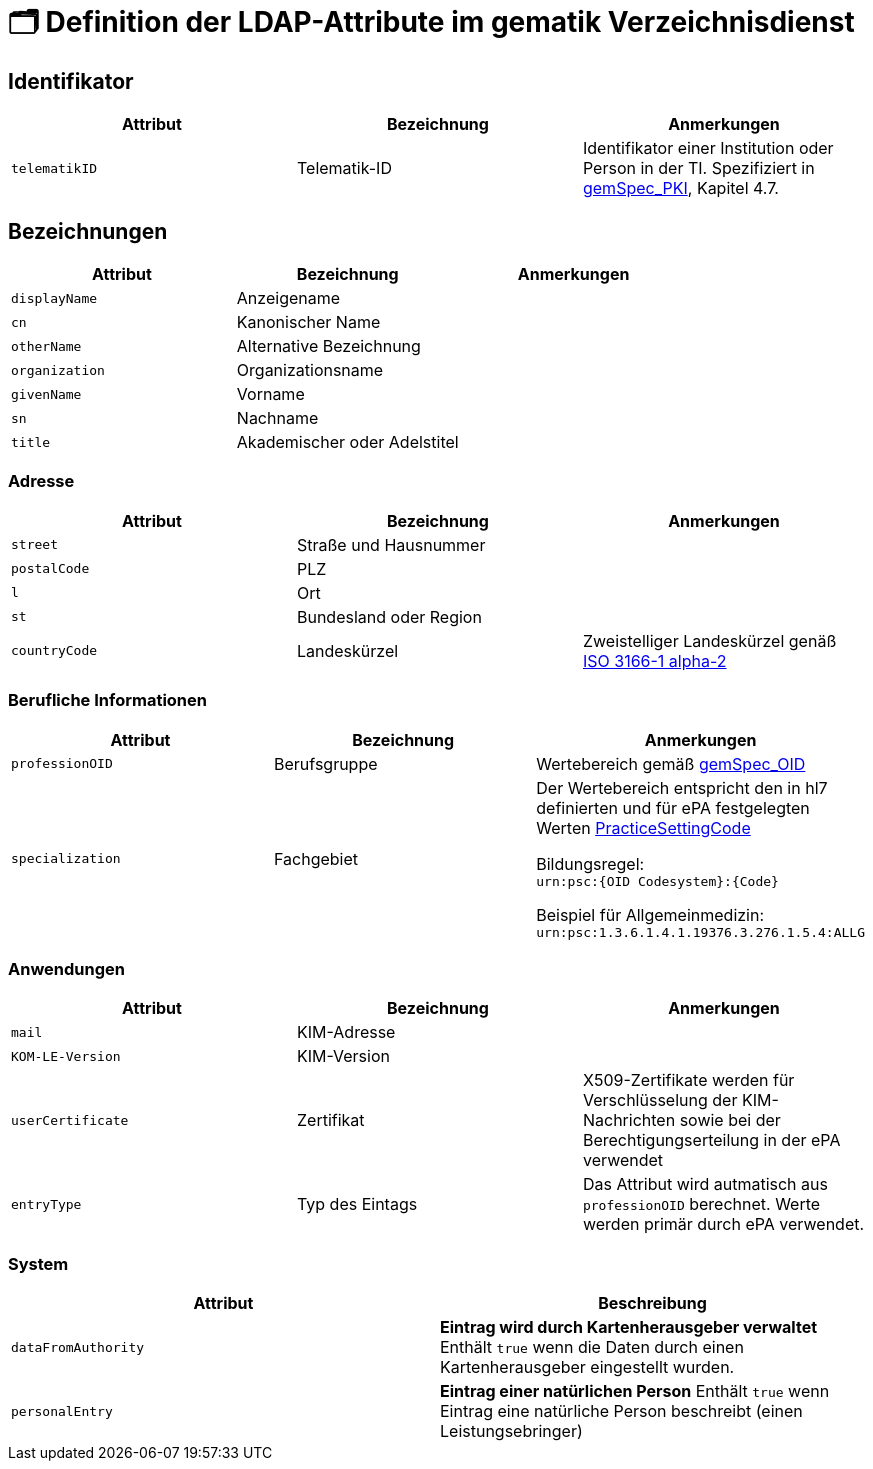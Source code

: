 = 🗂️ Definition der LDAP-Attribute im gematik Verzeichnisdienst

== Identifikator

[cols="1,1,1"]
|===
| Attribut  | Bezeichnung | Anmerkungen

| `telematikID`
| Telematik-ID
| Identifikator einer Institution oder Person in der TI. Spezifiziert in https://fachportal.gematik.de/fachportal-import/files/gemSpec_PKI_V2.11.1.pdf[gemSpec_PKI], Kapitel 4.7. 

|===

== Bezeichnungen

[cols="1,1,1"]
|===
| Attribut  | Bezeichnung | Anmerkungen

| `displayName`
| Anzeigename
|

| `cn`
| Kanonischer Name
|

| `otherName`
| Alternative Bezeichnung
|

| `organization`
| Organizationsname
|

| `givenName`
| Vorname
|

| `sn`
| Nachname
|

| `title`
| Akademischer oder Adelstitel
| 

|===

=== Adresse

[cols="1,1,1"]
|===
| Attribut  | Bezeichnung | Anmerkungen

| `street`
| Straße und Hausnummer
|

| `postalCode`
| PLZ
|

| `l`
| Ort
|

| `st`
| Bundesland oder Region
|

| `countryCode`
| Landeskürzel
| Zweistelliger Landeskürzel genäß https://en.wikipedia.org/wiki/ISO_3166-1_alpha-2[ISO 3166-1 alpha-2]

|===

=== Berufliche Informationen

[cols="1,1,1"]
|===
| Attribut  | Bezeichnung | Anmerkungen


| `professionOID`
| Berufsgruppe
| Wertebereich gemäß https://fachportal.gematik.de/fachportal-import/files/gemSpec_OID_V3.11.0.pdf[gemSpec_OID]

| `specialization`
| Fachgebiet
| Der Wertebereich entspricht den in hl7 definierten und für ePA festgelegten Werten  https://wiki.hl7.de/index.php?title=IG:Value_Sets_für_XDS#DocumentEntry.practiceSettingCode[PracticeSettingCode]

Bildungsregel: +
`urn:psc:{OID Codesystem}:{Code}`

Beispiel für Allgemeinmedizin: +
`urn:psc:1.3.6.1.4.1.19376.3.276.1.5.4:ALLG`

|===


=== Anwendungen

[cols="1,1,1"]
|===
| Attribut  | Bezeichnung | Anmerkungen

| `mail`
| KIM-Adresse
|

| `KOM-LE-Version`
| KIM-Version
| 

| `userCertificate`
| Zertifikat
| X509-Zertifikate werden für Verschlüsselung der KIM-Nachrichten  sowie bei der Berechtigungserteilung in der ePA verwendet

| `entryType`
| Typ des Eintags
| Das Attribut wird autmatisch aus `professionOID` berechnet. Werte werden primär durch ePA verwendet.

|===

=== System

|===
| Attribut  | Beschreibung 

| `dataFromAuthority`
| *Eintrag wird durch Kartenherausgeber verwaltet*
Enthält `true` wenn die Daten durch einen Kartenherausgeber eingestellt wurden. 

| `personalEntry`
| *Eintrag einer natürlichen Person*
Enthält `true` wenn Eintrag eine natürliche Person beschreibt (einen Leistungsebringer)


|===